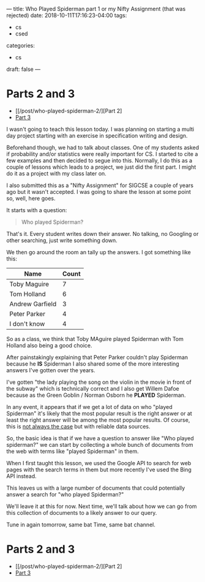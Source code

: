 ---
title: Who Played Spiderman part 1 or my Nifty Assignment (that was rejected)
date: 2018-10-11T17:16:23-04:00
tags: 
- cs
- csed
categories: 
- cs
draft: false
--- 
* Parts 2 and 3
- [[/post/who-played-spiderman-2/][Part 2]
- [[/post/who-played-spiderman-2/][Part 3]]

I wasn't going to teach this lesson today. I was planning on starting
a multi day project starting with an exercise in specification writing
and design.

Beforehand though, we had to talk about classes. One of my students
asked if probability and/or statistics were really important for CS. I
started to cite a few examples and then decided to segue into
this. Normally, I do this as a couple of lessons which leads to a
project, we just did the first part. I might do it as a project with
my class later on.

I also submitted this as a "Nifty Assignment" for SIGCSE a couple of
years ago but it wasn't accepted. I was going to share the lesson at
some point so, well, here goes.

It starts with a question:

#+BEGIN_QUOTE
Who played Spiderman?
#+END_QUOTE

That's it. Every student writes down their answer. No talking, no
Googling or other searching, just write something down.

We then go around the room an tally up the answers. I got something
like this:

| Name            | Count |
|-----------------+-------|
| Toby Maguire    |     7 |
| Tom Holland     |     6 |
| Andrew Garfield |     3 |
| Peter Parker    |     4 |
| I don't know    |     4 |

So as a class, we think that Toby MAguire played Spiderman with Tom
Holland also being a good choice. 

After painstakingly explaining that Peter Parker couldn't play
Spiderman because he *IS* Spiderman I also shared some of the more
interesting answers I've gotten over the years.

I've gotten "the lady playing the song on the violin in the movie in
front of the subway" which is technically correct and I also get
Willem Dafoe because as the Green Goblin / Norman Osborn he *PLAYED* Spiderman.

In any event, it appears that if we get a lot of data on who "played
Spiderman" it's likely that the most popular result is the right
answer or at least the right answer will be among the most popular
results. Of course, this is [[https://www.nbc.com/saturday-night-live/video/common-knowledge/n9612][not always the case]] but with reliable
data sources. 

So, the basic idea is that if we have a question to answer like "Who
played spiderman?" we can start by collecting a whole bunch of
documents from the web with terms like "played Spiderman" in them.

When I first taught this lesson, we used the Google API to search for
web pages with the search terms in them but more recently I've used
the Bing API instead.

This leaves us with a large number of documents that could potentially
answer a search for "who played Spiderman?" 

We'll leave it at this for now. Next time, we'll talk about how we can
go from this collection of documents to a likely answer to our query. 

Tune in again tomorrow, same bat Time, same bat channel.

* Parts 2 and 3
- [[/post/who-played-spiderman-2/][Part 2]
- [[/post/who-played-spiderman-2/][Part 3]]

